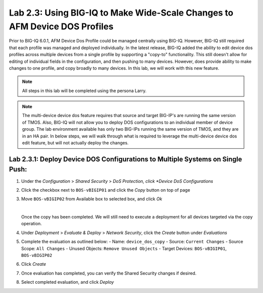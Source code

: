Lab 2.3: Using BIG-IQ to Make Wide-Scale Changes to AFM Device DOS Profiles
---------------------------------------------------------------------------------
Prior to BIG-IQ 6.0.1, AFM Device Dos Profile could be managed centrally using BIG-IQ.  However, BIG-IQ still required that each profile was managed and deployed individually.  In the latest release, BIG-IQ added the ability to edit device dos profiles across multiple devices from a single profile by supporting a "copy-to" functionality.  This still doesn't allow for editing of individual fields in the configuration, and then pushing to many devices.  However, does provide ability to make changes to one profile, and copy broadly to many devices.  In this lab, we will work with this new feature.

.. note:: All steps in this lab will be completed using the persona Larry.

.. note:: The multi-device device dos feature requires that source and target BIG-IP's are running the same version of TMOS.  Also, BIG-IQ will not allow you to deploy DOS configurations to an individual member of device group.  The lab environment available has only two BIG-IPs running the same version of TMOS, and they are in an HA pair.  In below steps, we will walk through what is required to leverage the multi-device device dos edit feature, but will not actually deploy the changes.

Lab 2.3.1: Deploy Device DOS Configurations to Multiple Systems on Single Push:
********************************************************************************

#. Under the *Configuration* > *Shared Security* > *DoS Protection, click *Device DoS Configurations*
#. Click the checkbox next to ``BOS-vBIGIP01`` and click the *Copy* button on top of page
#. Move ``BOS-vBIGIP02`` from Available box to selected box, and click *Ok*

   .. image:: ../pictures/module2/device_dos_copy.png
      :align: center
      :scale: 50%

   |

   Once the copy has been completed.  We will still need to execute a deployment for all devices targeted via the copy operation.

#. Under *Deployment* > *Evaluate & Deploy* > *Network Security*, click the *Create* button under *Evaluations*
#. Complete the evaluation as outlined below:
   - Name: ``device_dos_copy``
   - Source: ``Current Changes``
   - Source Scope: ``All Changes``
   - Unused Objects: ``Remove Unused Objects``
   - Target Devices: ``BOS-vBIGIP01``, ``BOS-vBIGIP02``
#. Click *Create*
#. Once evaluation has completed, you can verify the Shared Security changes if desired.
#. Select completed evaluation, and click *Deploy*
